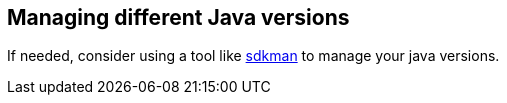 == Managing different Java versions

If needed, consider using a tool like https://sdkman.io/[sdkman] to manage your java versions.